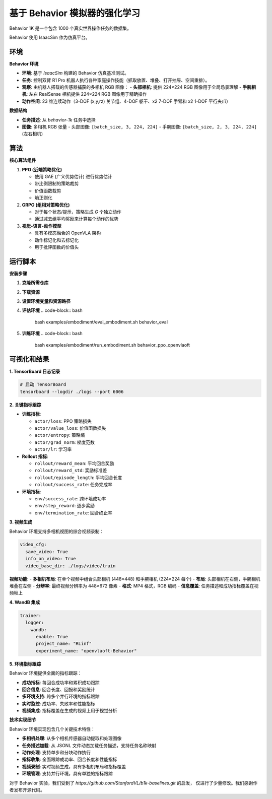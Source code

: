基于 Behavior 模拟器的强化学习
==============================

Behavior 1K 是一个包含 1000 个真实世界操作任务的数据集。

Behavior 使用 IsaacSim 作为仿真平台。

环境
-----------------------

**Behavior 环境**

- **环境**: 基于 *IsaacSim* 构建的 Behavior 仿真基准测试。
- **任务**: 控制双臂 R1 Pro 机器人执行各种家庭操作技能（抓取放置、堆叠、打开抽屉、空间重排）。
- **观察**: 由机器人搭载的传感器捕获的多相机 RGB 图像：
  - **头部相机**: 提供 224×224 RGB 图像用于全局场景理解
  - **手腕相机**: 左右 RealSense 相机提供 224×224 RGB 图像用于精确操作
- **动作空间**: 23 维连续动作（3-DOF (x,y,rz) 关节组、4-DOF 躯干、x2 7-DOF 手臂和 x2 1-DOF 平行夹爪）

**数据结构**

- **任务描述**: 从 `behavior-1k` 任务中选择
- **图像**: 多相机 RGB 张量
  - 头部图像: ``[batch_size, 3, 224, 224]``
  - 手腕图像: ``[batch_size, 2, 3, 224, 224]`` (左右相机)


算法
-----------------------------------------

**核心算法组件**

1. **PPO (近端策略优化)**

   - 使用 GAE (广义优势估计) 进行优势估计

   - 带比例限制的策略裁剪

   - 价值函数裁剪

   - 熵正则化

2. **GRPO (组相对策略优化)**

   - 对于每个状态/提示，策略生成 *G* 个独立动作

   - 通过减去组平均奖励来计算每个动作的优势

3. **视觉-语言-动作模型**

   - 具有多模态融合的 OpenVLA 架构

   - 动作标记化和去标记化

   - 用于批评函数的价值头

运行脚本
-------------------
**安装步骤**

1. **克隆所需仓库**

   .. code-block:: bash
      git clone https://github.com/StanfordVL/BEHAVIOR-1K.git third_party/BEHAVIOR-1K

2. **下载资源**

   .. code-block:: bash
      cd third_party/BEHAVIOR-1K
      ./setup.sh --omnigibson --bddl --joylo --dataset

3. **设置环境变量和资源路径**

   .. code-block:: bash
      export OMNIGIBSON_DATASET_PATH=/path/to/third_party/BEHAVIOR-1K/datasets/behavior-1k-assets/
      export OMNIGIBSON_KEY_PATH=/path/to/third_party/BEHAVIOR-1K/datasets/omnigibson.key
      export OMNIGIBSON_ASSET_PATH=/path/to/third_party/BEHAVIOR-1K/datasets/omnigibson-robot-assets/
      export OMNIGIBSON_DATA_PATH=/path/to/third_party/BEHAVIOR-1K/datasets/
      export OMNIGIBSON_HEADLESS=1

4. **评估环境**
   .. code-block:: bash

      bash examples/embodiment/eval_embodiment.sh behavior_eval

5. **训练环境**
   .. code-block:: bash

      bash examples/embodiment/run_embodiment.sh behavior_ppo_openvlaoft


可视化和结果
-------------------------

**1. TensorBoard 日志记录**

.. code-block:: bash

   # 启动 TensorBoard
   tensorboard --logdir ./logs --port 6006

**2. 关键指标跟踪**

- **训练指标**:

  - ``actor/loss``: PPO 策略损失
  - ``actor/value_loss``: 价值函数损失
  - ``actor/entropy``: 策略熵
  - ``actor/grad_norm``: 梯度范数
  - ``actor/lr``: 学习率

- **Rollout 指标**:

  - ``rollout/reward_mean``: 平均回合奖励
  - ``rollout/reward_std``: 奖励标准差
  - ``rollout/episode_length``: 平均回合长度
  - ``rollout/success_rate``: 任务完成率

- **环境指标**:

  - ``env/success_rate``: 跨环境成功率
  - ``env/step_reward``: 逐步奖励
  - ``env/termination_rate``: 回合终止率

**3. 视频生成**

Behavior 环境支持多相机视图的综合视频录制：

.. code-block:: yaml

   video_cfg:
     save_video: True
     info_on_video: True
     video_base_dir: ./logs/video/train

**视频功能**:
- **多相机布局**: 在单个视频中组合头部相机 (448×448) 和手腕相机 (224×224 每个)
- **布局**: 头部相机在右侧，手腕相机堆叠在左侧
- **分辨率**: 最终视频分辨率为 448×672 像素
- **格式**: MP4 格式，RGB 编码
- **信息覆盖**: 任务描述和成功指标覆盖在视频帧上

**4. WandB 集成**

.. code-block:: yaml

   trainer:
     logger:
       wandb:
         enable: True
         project_name: "RLinf"
         experiment_name: "openvlaoft-Behavior"

**5. 环境指标跟踪**

Behavior 环境提供全面的指标跟踪：

- **成功指标**: 每回合成功率和累积成功跟踪
- **回合信息**: 回合长度、回报和奖励统计
- **多环境支持**: 跨多个并行环境的指标跟踪
- **实时监控**: 成功率、失败率和性能指标
- **视频集成**: 指标覆盖在生成的视频上用于视觉分析


**技术实现细节**

Behavior 环境实现包含几个关键技术特性：

- **多相机处理**: 从多个相机传感器自动提取和处理图像
- **任务描述加载**: 从 JSONL 文件动态加载任务描述，支持任务名称映射
- **动作处理**: 支持单步和分块动作执行
- **指标收集**: 全面跟踪成功率、回合长度和性能指标
- **视频录制**: 实时视频生成，具有多相机布局和指标覆盖
- **环境管理**: 支持并行环境，具有单独的指标跟踪

对于 Behavior 实验，我们受到了 
`https://github.com/StanfordVL/b1k-baselines.git` 的启发， 
仅进行了少量修改。我们感谢作者发布开源代码。

